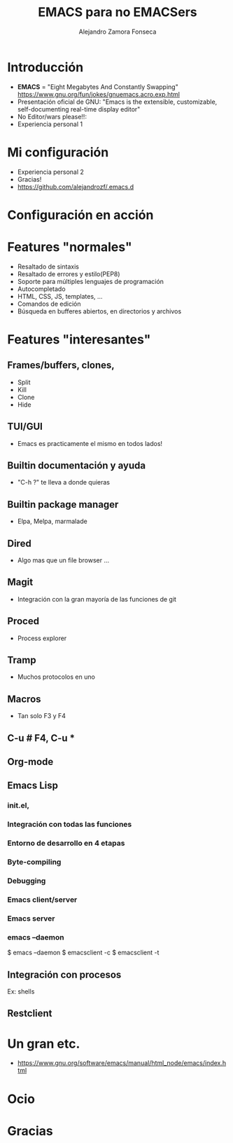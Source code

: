 #+REVEAL_ROOT: http://cdn.jsdelivr.net/reveal.js/3.0.0/
#+Title: EMACS para no EMACSers
#+Author: Alejandro Zamora Fonseca
#+Created:

#+OPTIONS: reveal_center:t reveal_progress:t reveal_history:nil reveal_control:t
#+OPTIONS: reveal_rolling_links:t reveal_keyboard:t reveal_overview:t num:nil
#+OPTIONS: reveal_width:1200 reveal_height:800
#+OPTIONS: toc:0
#+REVEAL_MARGIN: 0.1
#+REVEAL_MIN_SCALE: 0.5
#+REVEAL_MAX_SCALE: 2.5
#+REVEAL_TRANS: cube
#+REVEAL_THEME: moon
#+REVEAL_HLEVEL: 2
#+REVEAL_EXTRA_CSS: ./local.css

* Introducción
  - *EMACS* = "Eight Megabytes And Constantly Swapping" https://www.gnu.org/fun/jokes/gnuemacs.acro.exp.html \\
  - Presentación oficial de GNU: "Emacs is the extensible, customizable, self-documenting real-time display editor" \\
  - No Editor/wars please!!: \\
  - Experiencia personal 1 \\
* Mi configuración
  - Experiencia personal 2 \\
  - Gracias! \\
  - https://github.com/alejandrozf/.emacs.d \\
* Configuración en acción
* Features "normales"
  - Resaltado de sintaxis
  - Resaltado de errores y estilo(PEP8)
  - Soporte para múltiples lenguajes de programación
  - Autocompletado
  - HTML, CSS, JS, templates, ...
  - Comandos de edición
  - Búsqueda en bufferes abiertos, en directorios y archivos
* Features "interesantes"
** Frames/buffers, clones,
  - Split
  - Kill
  - Clone
  - Hide
** TUI/GUI
  - Emacs es practicamente el mismo en todos lados!
** Builtin documentación y ayuda
  - "C-h ?" te lleva a donde quieras
** Builtin package manager
  - Elpa, Melpa, marmalade
** Dired
  - Algo mas que un file browser ...
** Magit
  - Integración con la gran mayoría de las funciones de git
** Proced
  - Process explorer
** Tramp
  - Muchos protocolos en uno
** Macros
  - Tan solo F3 y F4
** C-u # F4, C-u *
** Org-mode
** Emacs Lisp
*** init.el,
*** Integración con todas las funciones
*** Entorno de desarrollo en 4 etapas
*** Byte-compiling
*** Debugging
*** Emacs client/server
*** Emacs server
*** emacs --daemon
$ emacs --daemon
$ emacsclient -c
$ emacsclient -t
** Integración con procesos
**** Ex: shells
** Restclient
* Un gran etc.
  - https://www.gnu.org/software/emacs/manual/html_node/emacs/index.html
* Ocio
* Gracias
